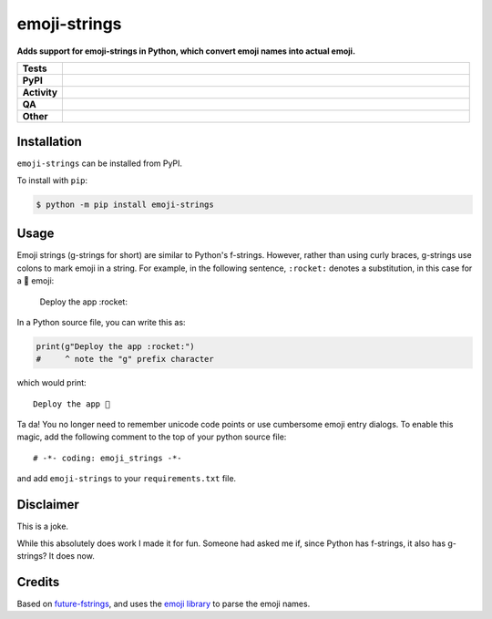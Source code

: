##############
emoji-strings
##############

.. start short_desc

**Adds support for emoji-strings in Python, which convert emoji names into actual emoji.**

.. end short_desc


.. start shields

.. list-table::
	:stub-columns: 1
	:widths: 10 90

	* - Tests
	  - |actions_linux| |actions_windows| |actions_macos| |coveralls|
	* - PyPI
	  - |pypi-version| |supported-versions| |supported-implementations| |wheel|
	* - Activity
	  - |commits-latest| |commits-since| |maintained| |pypi-downloads|
	* - QA
	  - |codefactor| |actions_flake8| |actions_mypy| |pre_commit_ci|
	* - Other
	  - |license| |language| |requires|

.. |actions_linux| image:: https://github.com/domdfcoding/emoji-strings/workflows/Linux/badge.svg
	:target: https://github.com/domdfcoding/emoji-strings/actions?query=workflow%3A%22Linux%22
	:alt: Linux Test Status

.. |actions_windows| image:: https://github.com/domdfcoding/emoji-strings/workflows/Windows/badge.svg
	:target: https://github.com/domdfcoding/emoji-strings/actions?query=workflow%3A%22Windows%22
	:alt: Windows Test Status

.. |actions_macos| image:: https://github.com/domdfcoding/emoji-strings/workflows/macOS/badge.svg
	:target: https://github.com/domdfcoding/emoji-strings/actions?query=workflow%3A%22macOS%22
	:alt: macOS Test Status

.. |actions_flake8| image:: https://github.com/domdfcoding/emoji-strings/workflows/Flake8/badge.svg
	:target: https://github.com/domdfcoding/emoji-strings/actions?query=workflow%3A%22Flake8%22
	:alt: Flake8 Status

.. |actions_mypy| image:: https://github.com/domdfcoding/emoji-strings/workflows/mypy/badge.svg
	:target: https://github.com/domdfcoding/emoji-strings/actions?query=workflow%3A%22mypy%22
	:alt: mypy status

.. |requires| image:: https://requires.io/github/domdfcoding/emoji-strings/requirements.svg?branch=master
	:target: https://requires.io/github/domdfcoding/emoji-strings/requirements/?branch=master
	:alt: Requirements Status

.. |coveralls| image:: https://img.shields.io/coveralls/github/domdfcoding/emoji-strings/master?logo=coveralls
	:target: https://coveralls.io/github/domdfcoding/emoji-strings?branch=master
	:alt: Coverage

.. |codefactor| image:: https://img.shields.io/codefactor/grade/github/domdfcoding/emoji-strings?logo=codefactor
	:target: https://www.codefactor.io/repository/github/domdfcoding/emoji-strings
	:alt: CodeFactor Grade

.. |pypi-version| image:: https://img.shields.io/pypi/v/emoji-strings
	:target: https://pypi.org/project/emoji-strings/
	:alt: PyPI - Package Version

.. |supported-versions| image:: https://img.shields.io/pypi/pyversions/emoji-strings?logo=python&logoColor=white
	:target: https://pypi.org/project/emoji-strings/
	:alt: PyPI - Supported Python Versions

.. |supported-implementations| image:: https://img.shields.io/pypi/implementation/emoji-strings
	:target: https://pypi.org/project/emoji-strings/
	:alt: PyPI - Supported Implementations

.. |wheel| image:: https://img.shields.io/pypi/wheel/emoji-strings
	:target: https://pypi.org/project/emoji-strings/
	:alt: PyPI - Wheel

.. |license| image:: https://img.shields.io/github/license/domdfcoding/emoji-strings
	:target: https://github.com/domdfcoding/emoji-strings/blob/master/LICENSE
	:alt: License

.. |language| image:: https://img.shields.io/github/languages/top/domdfcoding/emoji-strings
	:alt: GitHub top language

.. |commits-since| image:: https://img.shields.io/github/commits-since/domdfcoding/emoji-strings/v0.1.0
	:target: https://github.com/domdfcoding/emoji-strings/pulse
	:alt: GitHub commits since tagged version

.. |commits-latest| image:: https://img.shields.io/github/last-commit/domdfcoding/emoji-strings
	:target: https://github.com/domdfcoding/emoji-strings/commit/master
	:alt: GitHub last commit

.. |maintained| image:: https://img.shields.io/maintenance/yes/2021
	:alt: Maintenance

.. |pypi-downloads| image:: https://img.shields.io/pypi/dm/emoji-strings
	:target: https://pypi.org/project/emoji-strings/
	:alt: PyPI - Downloads

.. |pre_commit_ci| image:: https://results.pre-commit.ci/badge/github/domdfcoding/emoji-strings/master.svg
	:target: https://results.pre-commit.ci/latest/github/domdfcoding/emoji-strings/master
	:alt: pre-commit.ci status

.. end shields

Installation
--------------

.. start installation

``emoji-strings`` can be installed from PyPI.

To install with ``pip``:

.. code-block:: bash

	$ python -m pip install emoji-strings

.. end installation

Usage
---------

Emoji strings (g-strings for short) are similar to Python's f-strings.
However, rather than using curly braces, g-strings use colons to mark emoji in a string.
For example, in the following sentence, ``:rocket:`` denotes a substitution, in this case for a 🚀 emoji:

	Deploy the app :rocket:

In a Python source file, you can write this as:

.. code-block:: python

	print(g"Deploy the app :rocket:")
	#     ^ note the "g" prefix character

which would print::

	Deploy the app 🚀

Ta da! You no longer need to remember unicode code points or use cumbersome emoji entry dialogs.
To enable this magic, add the following comment to the top of your python source file::

	# -*- coding: emoji_strings -*-

and add ``emoji-strings`` to your ``requirements.txt`` file.

Disclaimer
------------

This is a joke.

While this absolutely does work I made it for fun.
Someone had asked me if, since Python has f-strings, it also has g-strings?
It does now.

Credits
----------

Based on `future-fstrings <https://pypi.org/project/future-fstrings/>`_,
and uses the `emoji library <https://pypi.org/project/emoji/>`_ to parse the emoji names.

